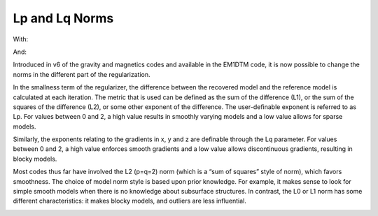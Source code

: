 .. _AtoZNorms:

Lp and Lq Norms
===============

.. math::
    \phi_m(\mathbf{m}) = \phi_{small}(\mathbf{m}) + \phi_{smooth}(\mathbf{m})
    :label: Regularizer4

With:

.. math::
    \phi_{small}(\mathbf{m}) = \alpha_s ||W_s(\mathbf{m}-\mathbf{m}_0)||^p
    :label: Smallness4

And:

.. math::
    \phi_{smooth}(\mathbf{m}) =  \alpha_x ||W_x G_x(\mathbf{m}-\mathbf{m}_0)||^q + \alpha_y ||W_y G_y(\mathbf{m}-\mathbf{m}_0)||^q + \alpha_z ||W_z G_z(\mathbf{m}-\mathbf{m}_0)||^q
    :label: Smoothness4

Introduced in v6 of the gravity and magnetics codes and available in the EM1DTM code, it is now possible to change the norms in the different part of the regularization.

In the smallness term of the regularizer, the difference between the recovered model and the reference model is calculated at each iteration. The metric that is used can be defined as the sum of the difference (L1), or the sum of the squares of the difference (L2), or some other exponent of the difference. The user-definable exponent is referred to as Lp. For values between 0 and 2, a high value results in smoothly varying models and a low value allows for sparse models.

Similarly, the exponents relating to the gradients in x, y and z are definable through the Lq parameter. For values between 0 and 2, a high value enforces smooth gradients and a low value allows discontinuous gradients, resulting in blocky models.

Most codes thus far have involved the L2 (p=q=2) norm (which is a “sum of squares” style of norm), which favors smoothness. The choice of model norm style is based upon prior knowledge. For example, it makes sense to look for simple smooth models when there is no knowledge about subsurface structures. In contrast, the L0 or L1 norm has some different characteristics: it makes blocky models, and outliers are less influential.


.. figure::
     ../../../images/inversionFundamentals/InvFund_CompactNormInv_3Dview.png
    :align: right
    :figwidth: 100%
